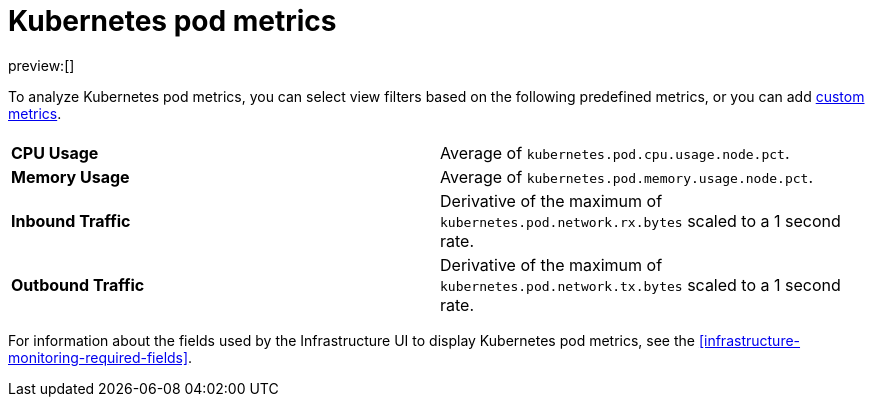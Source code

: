 [[kubernetes-pod-metrics]]
= Kubernetes pod metrics

:description: Learn about key metrics used for Kubernetes monitoring.
:keywords: serverless, observability, reference

preview:[]

To analyze Kubernetes pod metrics,
you can select view filters based on the following predefined metrics,
or you can add <<custom-metrics,custom metrics>>.

|===
| |

| **CPU Usage**
| Average of `kubernetes.pod.cpu.usage.node.pct`.

| **Memory Usage**
| Average of `kubernetes.pod.memory.usage.node.pct`.

| **Inbound Traffic**
| Derivative of the maximum of `kubernetes.pod.network.rx.bytes` scaled to a 1 second rate.

| **Outbound Traffic**
| Derivative of the maximum of `kubernetes.pod.network.tx.bytes` scaled to a 1 second rate.
|===

For information about the fields used by the Infrastructure UI to display Kubernetes pod metrics, see the
<<infrastructure-monitoring-required-fields>>.
